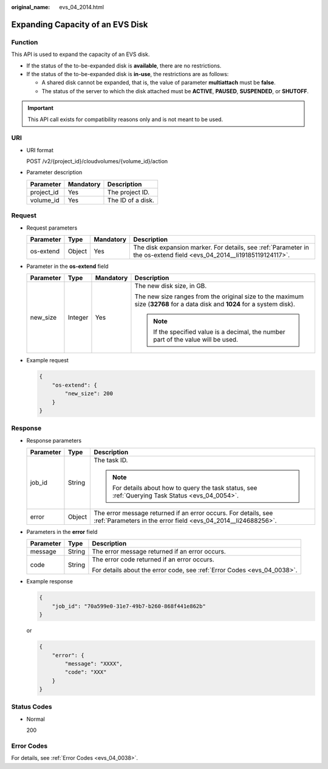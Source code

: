 :original_name: evs_04_2014.html

.. _evs_04_2014:

Expanding Capacity of an EVS Disk
=================================

Function
--------

This API is used to expand the capacity of an EVS disk.

-  If the status of the to-be-expanded disk is **available**, there are no restrictions.
-  If the status of the to-be-expanded disk is **in-use**, the restrictions are as follows:

   -  A shared disk cannot be expanded, that is, the value of parameter **multiattach** must be **false**.
   -  The status of the server to which the disk attached must be **ACTIVE**, **PAUSED**, **SUSPENDED**, or **SHUTOFF**.

.. important::

   This API call exists for compatibility reasons only and is not meant to be used.

URI
---

-  URI format

   POST /v2/{project_id}/cloudvolumes/{volume_id}/action

-  Parameter description

   ========== ========= =================
   Parameter  Mandatory Description
   ========== ========= =================
   project_id Yes       The project ID.
   volume_id  Yes       The ID of a disk.
   ========== ========= =================

Request
-------

-  Request parameters

   +-----------+--------+-----------+----------------------------------------------------------------------------------------------------------------------+
   | Parameter | Type   | Mandatory | Description                                                                                                          |
   +===========+========+===========+======================================================================================================================+
   | os-extend | Object | Yes       | The disk expansion marker. For details, see :ref:`Parameter in the os-extend field <evs_04_2014__li19185119124117>`. |
   +-----------+--------+-----------+----------------------------------------------------------------------------------------------------------------------+

-  .. _evs_04_2014__li19185119124117:

   Parameter in the **os-extend** field

   +-----------------+-----------------+-----------------+----------------------------------------------------------------------------------------------------------------------------+
   | Parameter       | Type            | Mandatory       | Description                                                                                                                |
   +=================+=================+=================+============================================================================================================================+
   | new_size        | Integer         | Yes             | The new disk size, in GB.                                                                                                  |
   |                 |                 |                 |                                                                                                                            |
   |                 |                 |                 | The new size ranges from the original size to the maximum size (**32768** for a data disk and **1024** for a system disk). |
   |                 |                 |                 |                                                                                                                            |
   |                 |                 |                 | .. note::                                                                                                                  |
   |                 |                 |                 |                                                                                                                            |
   |                 |                 |                 |    If the specified value is a decimal, the number part of the value will be used.                                         |
   +-----------------+-----------------+-----------------+----------------------------------------------------------------------------------------------------------------------------+

-  Example request

   .. code-block::

      {
          "os-extend": {
              "new_size": 200
          }
      }

Response
--------

-  Response parameters

   +-----------------------+-----------------------+---------------------------------------------------------------------------------------------------------------------------------+
   | Parameter             | Type                  | Description                                                                                                                     |
   +=======================+=======================+=================================================================================================================================+
   | job_id                | String                | The task ID.                                                                                                                    |
   |                       |                       |                                                                                                                                 |
   |                       |                       | .. note::                                                                                                                       |
   |                       |                       |                                                                                                                                 |
   |                       |                       |    For details about how to query the task status, see :ref:`Querying Task Status <evs_04_0054>`.                               |
   +-----------------------+-----------------------+---------------------------------------------------------------------------------------------------------------------------------+
   | error                 | Object                | The error message returned if an error occurs. For details, see :ref:`Parameters in the error field <evs_04_2014__li24688256>`. |
   +-----------------------+-----------------------+---------------------------------------------------------------------------------------------------------------------------------+

-  .. _evs_04_2014__li24688256:

   Parameters in the **error** field

   +-----------------------+-----------------------+-------------------------------------------------------------------------+
   | Parameter             | Type                  | Description                                                             |
   +=======================+=======================+=========================================================================+
   | message               | String                | The error message returned if an error occurs.                          |
   +-----------------------+-----------------------+-------------------------------------------------------------------------+
   | code                  | String                | The error code returned if an error occurs.                             |
   |                       |                       |                                                                         |
   |                       |                       | For details about the error code, see :ref:`Error Codes <evs_04_0038>`. |
   +-----------------------+-----------------------+-------------------------------------------------------------------------+

-  Example response

   .. code-block::

      {
          "job_id": "70a599e0-31e7-49b7-b260-868f441e862b"
      }

   or

   .. code-block::

      {
          "error": {
              "message": "XXXX",
              "code": "XXX"
          }
      }

Status Codes
------------

-  Normal

   200

Error Codes
-----------

For details, see :ref:`Error Codes <evs_04_0038>`.

